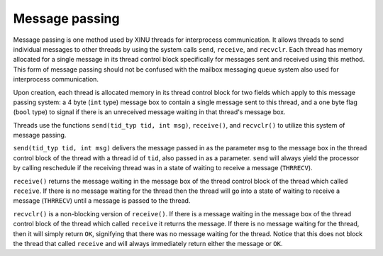 Message passing
===============

Message passing is one method used by XINU threads for interprocess
communication. It allows threads to send individual messages to other
threads by using the system calls ``send``, ``receive``, and
``recvclr``. Each thread has memory allocated for a single message in
its thread control block specifically for messages sent and received
using this method. This form of message passing should not be confused
with the mailbox messaging queue system also used for interprocess
communication.

Upon creation, each thread is allocated memory in its thread control
block for two fields which apply to this message passing system: a 4
byte (``int`` type) message box to contain a single message sent to this
thread, and a one byte flag (``bool`` type) to signal if there is an
unreceived message waiting in that thread's message box.

Threads use the functions ``send(tid_typ tid, int msg)``, ``receive()``,
and ``recvclr()`` to utilize this system of message passing.

``send(tid_typ tid, int msg)`` delivers the message passed in as the
parameter ``msg`` to the message box in the thread control block of the
thread with a thread id of ``tid``, also passed in as a parameter.
``send`` will always yield the processor by calling reschedule if the
receiving thread was in a state of waiting to receive a message
(``THRRECV``).

``receive()`` returns the message waiting in the message box of the
thread control block of the thread which called ``receive``. If there is
no message waiting for the thread then the thread will go into a state
of waiting to receive a message (``THRRECV``) until a message is passed
to the thread.

``recvclr()`` is a non-blocking version of ``receive()``. If there is a
message waiting in the message box of the thread control block of the
thread which called ``receive`` it returns the message. If there is no
message waiting for the thread, then it will simply return ``OK``,
signifying that there was no message waiting for the thread. Notice that
this does not block the thread that called ``receive`` and will always
immediately return either the message or ``OK``.
